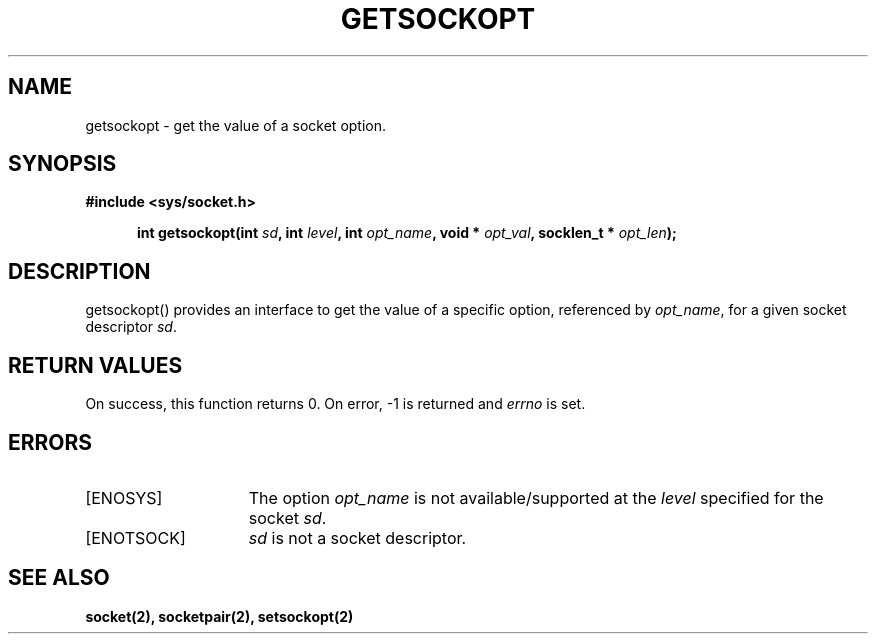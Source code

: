 .TH GETSOCKOPT 2
.SH NAME
getsockopt \- get the value of a socket option.
.SH SYNOPSIS
.ft B
#include <sys/socket.h>

.in +5
.ti -5
int getsockopt(int \fIsd\fP, int \fIlevel\fP, int \fIopt_name\fP, void * \fIopt_val\fP, socklen_t * \fIopt_len\fP);
.br
.ft P
.SH DESCRIPTION
getsockopt() provides an interface to get the value of a specific 
option, referenced by \fIopt_name\fP, for a given socket descriptor 
\fIsd\fP.
.SH RETURN VALUES
On success, this function returns 0. On error, -1 is returned and
\fIerrno\fP is set.
.SH ERRORS
.TP 15
[ENOSYS]
The option \fIopt_name\fP is not available/supported at the \fIlevel\fP 
specified for the socket \fIsd\fP.
.TP 15
[ENOTSOCK]
\fIsd\fP is not a socket descriptor.
.SH SEE ALSO
.BR socket(2),
.BR socketpair(2),
.BR setsockopt(2)
